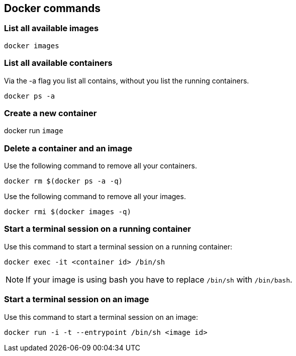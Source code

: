 == Docker commands

=== List all available images

----
docker images
----

=== List all available containers

Via the -a flag you list all contains, without you list the running containers.

----
docker ps -a
----

=== Create a new container

docker run `image`

=== Delete a container and an image

Use the following command to remove all your containers.

----
docker rm $(docker ps -a -q)
----

Use the following command to remove all your images.
    
----
docker rmi $(docker images -q)
----

=== Start a terminal session on a running container

Use this command to start a terminal session on a running container:
----
docker exec -it <container id> /bin/sh
----

NOTE: If your image is using bash you have to replace `/bin/sh` with `/bin/bash`.

=== Start a terminal session on an image

Use this command to start a terminal session on an image:
----
docker run -i -t --entrypoint /bin/sh <image id>
----


